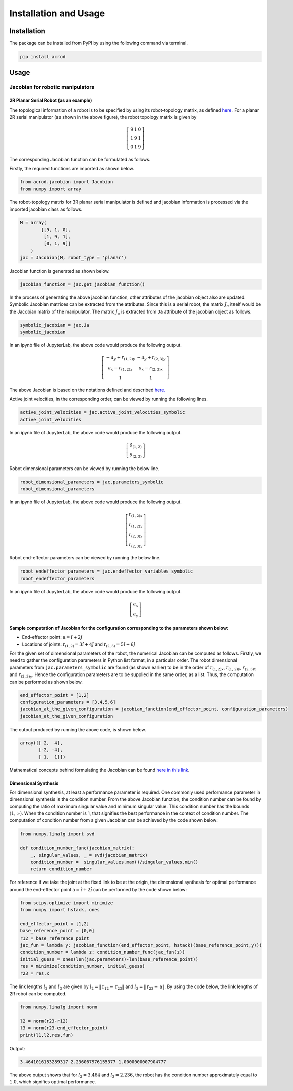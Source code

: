 Installation and Usage
======================

Installation
------------

The package can be installed from PyPI by using the following command
via terminal.

.. code:: shell

   pip install acrod

Usage
-----

Jacobian for robotic manipulators
~~~~~~~~~~~~~~~~~~~~~~~~~~~~~~~~~

2R Planar Serial Robot (as an example)
^^^^^^^^^^^^^^^^^^^^^^^^^^^^^^^^^^^^^^

.. image:: ../misc/2R.png
   :alt: Alternative Text
   :width: 300
   :align: center

The topological information of a robot is to be specified by using its
robot-topology matrix, as defined
`here`_. For a planar 2R serial
manipulator (as shown in the above figure), the robot topology matrix is
given by

.. _here: robot_topology_matrix.html

.. math::

   \left[\begin{matrix}
   9 & 1 & 0 \\
   1 & 9 & 1 \\
   0 & 1 & 9
   \end{matrix}\right]

The corresponding Jacobian function can be formulated as follows.

Firstly, the required functions are imported as shown below.

.. code:: py

   from acrod.jacobian import Jacobian
   from numpy import array

The robot-topology matrix for 3R planar serial manipulator is defined
and jacobian information is processed via the imported jacobian class as
follows.

.. code:: py

   M = array(
           [[9, 1, 0],
            [1, 9, 1],
            [0, 1, 9]]
       )
   jac = Jacobian(M, robot_type = 'planar')

Jacobian function is generated as shown below.

.. code:: py

   jacobian_function = jac.get_jacobian_function()

In the process of generating the above jacobian function, other
attributes of the jacobian object also are updated. Symbolic Jacobian
matrices can be extracted from the attributes. Since this is a serial
robot, the matrix :math:`J_a` itself would be the Jacobian matrix of the
manipulator. The matrix :math:`J_a` is extracted from ``Ja`` attribute
of the jacobian object as follows.

.. code:: py

   symbolic_jacobian = jac.Ja
   symbolic_jacobian

In an ipynb file of JupyterLab, the above code would produce the
following output.

.. math:: \left[\begin{matrix}- a_{y} + r_{(1,2)y} & - a_{y} + r_{(2,3)y} \\ a_{x} - r_{(1,2)x} & a_{x} - r_{(2,3)x} \\ 1 & 1\end{matrix}\right]

The above Jacobian is based on the notations defined and described
`here.`_

.. _here.: notation_and_nomenclature.html

Active joint velocities, in the corresponding order, can be viewed by
running the following lines.

.. code:: py

   active_joint_velocities = jac.active_joint_velocities_symbolic
   active_joint_velocities

In an ipynb file of JupyterLab, the above code would produce the
following output.

.. math:: \left[\begin{matrix}\dot{\theta}_{(1,2)} \\ \dot{\theta}_{(2,3)}\end{matrix}\right]

Robot dimensional parameters can be viewed by running the below line.

.. code:: py

   robot_dimensional_parameters = jac.parameters_symbolic
   robot_dimensional_parameters

In an ipynb file of JupyterLab, the above code would produce the
following output.

.. math:: \left[\begin{matrix}r_{(1,2)x} \\ r_{(1,2)y} \\ r_{(2,3)x} \\ r_{(2,3)y}\end{matrix}\right]

Robot end-effector parameters can be viewed by running the below line.

.. code:: py

   robot_endeffector_parameters = jac.endeffector_variables_symbolic
   robot_endeffector_parameters

In an ipynb file of JupyterLab, the above code would produce the
following output.

.. math:: \left[\begin{matrix}a_{x} \\ a_{y}\end{matrix}\right]

Sample computation of Jacobian for the configuration corresponding to the parameters shown below:
^^^^^^^^^^^^^^^^^^^^^^^^^^^^^^^^^^^^^^^^^^^^^^^^^^^^^^^^^^^^^^^^^^^^^^^^^^^^^^^^^^^^^^^^^^^^^^^^^

-  End-effector point: :math:`\textbf{a}=\hat{i}+2\hat{j}`
-  Locations of joints: :math:`\textbf{r}_{(1,2)}=3\hat{i}+4\hat{j}`
   and :math:`\textbf{r}_{(2,3)}=5\hat{i}+6\hat{j}`

For the given set of dimensional parameters of the robot, the numerical
Jacobian can be computed as follows. Firstly, we need to gather the
configuration parameters in Python list format, in a particular order.
The robot dimensional parameters from ``jac.parameters_symbolic`` are
found (as shown earlier) to be in the order of :math:`r_{(1,2)x}`,
:math:`r_{(1,2)y}`, :math:`r_{(2,3)x}` and :math:`r_{(2,3)y}`. Hence the
configuration parameters are to be supplied in the same order, as a
list. Thus, the computation can be performed as shown below.

.. code:: py

   end_effector_point = [1,2]
   configuration_parameters = [3,4,5,6]
   jacobian_at_the_given_configuration = jacobian_function(end_effector_point, configuration_parameters)
   jacobian_at_the_given_configuration

The output produced by running the above code, is shown below.

.. code:: py

   array([[ 2,  4],
          [-2, -4],
          [ 1,  1]])

Mathematical concepts behind formulating the Jacobian can be found
`here in this link`_.

.. _here in this link: mathematics_behind_jacobian_formulation.html

Dimensional Synthesis
^^^^^^^^^^^^^^^^^^^^^

For dimensional synthesis, at least a performance parameter is required.
One commonly used performance parameter in dimensional synthesis is the
condition number. From the above Jacobian function, the condition number
can be found by computing the ratio of maximum singular value and
minimum singular value. This condition number has the bounds
:math:`(1,\infty)`. When the condition number is 1, that signifies the
best performance in the context of condition number. The computation of
condition number from a given Jacobian can be achieved by the code shown
below:

.. code:: py

   from numpy.linalg import svd

   def condition_number_func(jacobian_matrix):
       _, singular_values, _ = svd(jacobian_matrix)
       condition_number =  singular_values.max()/singular_values.min()
       return condition_number

For reference if we take the joint at the fixed link to be at the
origin, the dimensional synthesis for optimal performance around the
end-effector point :math:`\textbf{a}=\hat{i}+2\hat{j}` can be performed
by the code shown below:

.. code:: py

   from scipy.optimize import minimize
   from numpy import hstack, ones

   end_effector_point = [1,2]
   base_reference_point = [0,0]
   r12 = base_reference_point
   jac_fun = lambda y: jacobian_function(end_effector_point, hstack((base_reference_point,y)))
   condition_number = lambda z: condition_number_func(jac_fun(z))
   initial_guess = ones(len(jac.parameters)-len(base_reference_point))
   res = minimize(condition_number, initial_guess)
   r23 = res.x

The link lengths :math:`l_2` and :math:`l_3` are given by
:math:`l_2 = \lVert \textbf{r}_{12}-\textbf{r}_{23} \rVert` and
:math:`l_3 = \lVert\textbf{r}_{23}-\textbf{a}\rVert`. By using the code
below, the link lengths of 2R robot can be computed.

.. code:: py

   from numpy.linalg import norm

   l2 = norm(r23-r12)
   l3 = norm(r23-end_effector_point)
   print(l1,l2,res.fun)

Output:

.. code:: py

   3.4641016153289317 2.236067976155377 1.0000000007904777

The above output shows that for :math:`l_2=3.464` and :math:`l_3=2.236`,
the robot has the condition number approximately equal to :math:`1.0`,
which signifies optimal performance.


